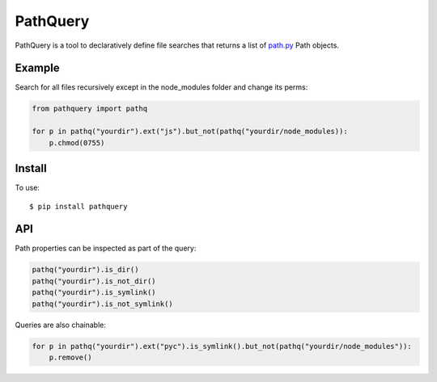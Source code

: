 PathQuery
=========

PathQuery is a tool to declaratively define file searches that returns a list
of `path.py <https://github.com/jaraco/path.py>`_ Path objects.

Example
-------

Search for all files recursively except in the node_modules folder and change its perms:

.. code-block:: python

    from pathquery import pathq

    for p in pathq("yourdir").ext("js").but_not(pathq("yourdir/node_modules)):
        p.chmod(0755)

Install
-------

To use::

  $ pip install pathquery

API
---

Path properties can be inspected as part of the query:

.. code-block:: python

    pathq("yourdir").is_dir()
    pathq("yourdir").is_not_dir()
    pathq("yourdir").is_symlink()
    pathq("yourdir").is_not_symlink()

Queries are also chainable:

.. code-block:: python

    for p in pathq("yourdir").ext("pyc").is_symlink().but_not(pathq("yourdir/node_modules")):
        p.remove()
